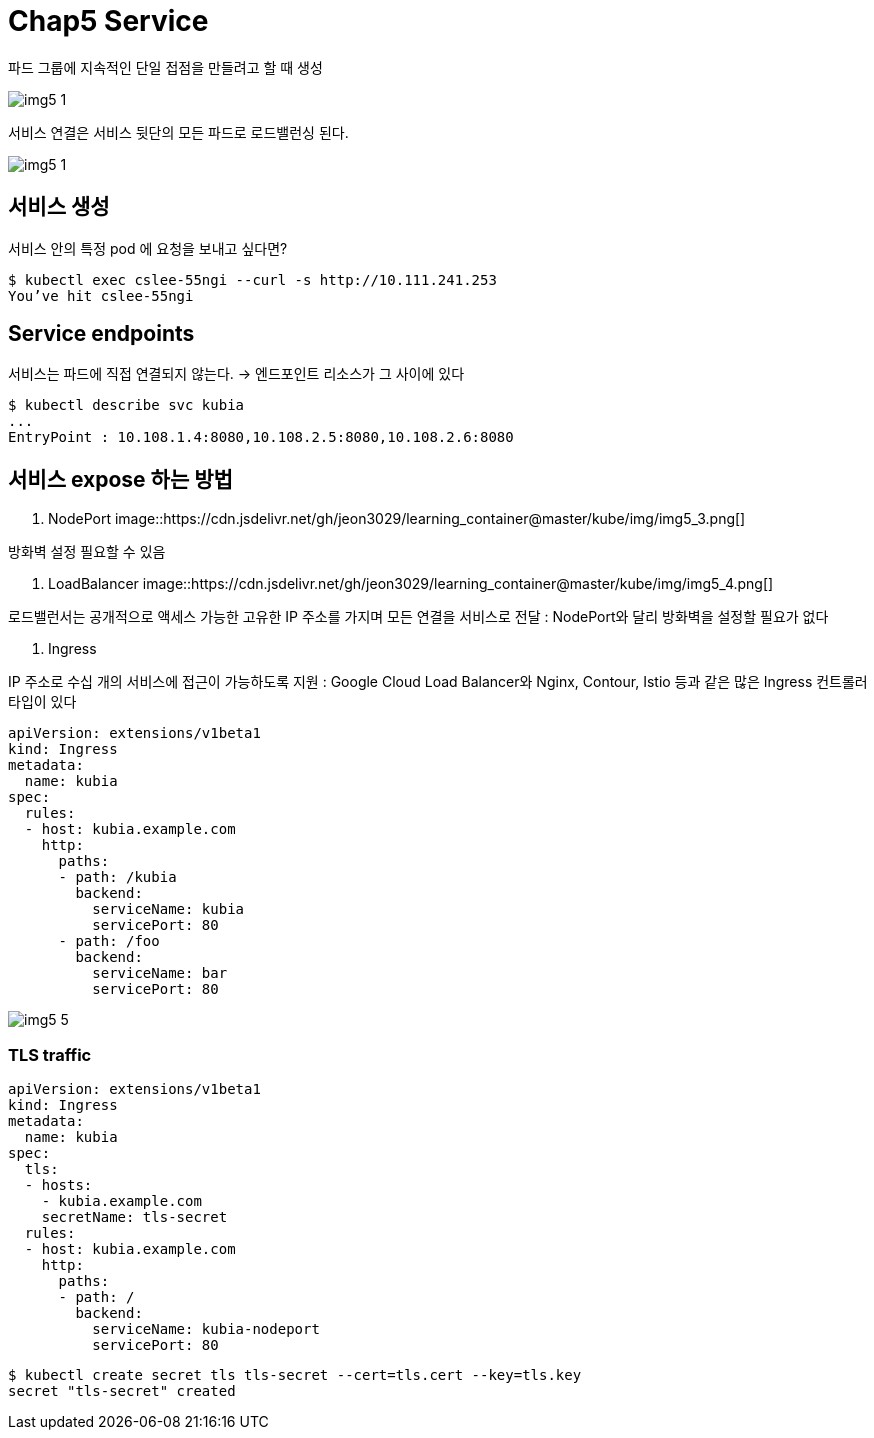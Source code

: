 = Chap5 Service
:image-url1: https://cdn.jsdelivr.net/gh/jeon3029/learning_container@master/kube/img/img5_1.png
:image-url2: https://cdn.jsdelivr.net/gh/jeon3029/learning_container@master/kube/img/img5_2.png
:image-url3: https://cdn.jsdelivr.net/gh/jeon3029/learning_container@master/kube/img/img5_3.png
:image-url4: https://cdn.jsdelivr.net/gh/jeon3029/learning_container@master/kube/img/img5_4.png
:image-url5: https://cdn.jsdelivr.net/gh/jeon3029/learning_container@master/kube/img/img5_5.png

파드 그룹에 지속적인 단일 접점을 만들려고 할 때 생성


image::{image-url1}[]

서비스 연결은 서비스 뒷단의 모든 파드로 로드밸런싱 된다.

image::{image-url1}[]

== 서비스 생성

서비스 안의 특정 pod 에 요청을 보내고 싶다면?

[source,sh]
----
$ kubectl exec cslee-55ngi --curl -s http://10.111.241.253
You’ve hit cslee-55ngi
----

== Service endpoints

서비스는 파드에 직접 연결되지 않는다. 
-> 엔드포인트 리소스가 그 사이에 있다
[source,sh]
----
$ kubectl describe svc kubia
...
EntryPoint : 10.108.1.4:8080,10.108.2.5:8080,10.108.2.6:8080
----


== 서비스 expose 하는 방법

1. NodePort
image::{image-url3}[]

방화벽 설정 필요할 수 있음

2. LoadBalancer
image::{image-url4}[]

로드밸런서는 공개적으로 액세스 가능한 고유한 IP 주소를 가지며 모든 연결을 서비스로 전달
: NodePort와 달리 방화벽을 설정할 필요가 없다

3. Ingress

IP 주소로 수십 개의 서비스에 접근이 가능하도록 지원
: Google Cloud Load Balancer와 Nginx, Contour, Istio 등과 같은 많은 Ingress 컨트롤러 타입이 있다

[source,yaml]
----
apiVersion: extensions/v1beta1
kind: Ingress
metadata:
  name: kubia
spec:
  rules:
  - host: kubia.example.com
    http:
      paths:
      - path: /kubia
        backend:
          serviceName: kubia
          servicePort: 80
      - path: /foo
        backend:
          serviceName: bar
          servicePort: 80
----

image::{image-url5}[]

=== TLS traffic

[source,yaml]
----
apiVersion: extensions/v1beta1
kind: Ingress
metadata:
  name: kubia
spec:
  tls:
  - hosts: 
    - kubia.example.com
    secretName: tls-secret
  rules:
  - host: kubia.example.com
    http:
      paths:
      - path: /
        backend:
          serviceName: kubia-nodeport
          servicePort: 80

----

[source,sh]
----
$ kubectl create secret tls tls-secret --cert=tls.cert --key=tls.key
secret "tls-secret" created
----